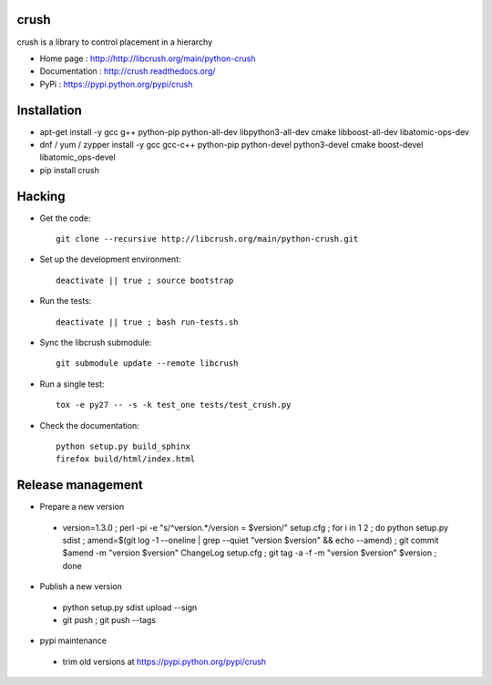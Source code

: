 crush
=====

crush is a library to control placement in a hierarchy

- Home page : http://http://libcrush.org/main/python-crush
- Documentation : http://crush.readthedocs.org/
- PyPi : https://pypi.python.org/pypi/crush

Installation
============

* apt-get install -y gcc g++ python-pip python-all-dev libpython3-all-dev cmake libboost-all-dev libatomic-ops-dev
* dnf / yum / zypper install -y gcc gcc-c++ python-pip python-devel python3-devel cmake boost-devel libatomic_ops-devel
* pip install crush

Hacking
=======

* Get the code:: 

   git clone --recursive http://libcrush.org/main/python-crush.git

* Set up the development environment::

   deactivate || true ; source bootstrap

* Run the tests::

   deactivate || true ; bash run-tests.sh

* Sync the libcrush submodule::

   git submodule update --remote libcrush

* Run a single test::

   tox -e py27 -- -s -k test_one tests/test_crush.py

* Check the documentation::

   python setup.py build_sphinx
   firefox build/html/index.html

Release management
==================

* Prepare a new version

 - version=1.3.0 ; perl -pi -e "s/^version.*/version = $version/" setup.cfg ; for i in 1 2 ; do python setup.py sdist ; amend=$(git log -1 --oneline | grep --quiet "version $version" && echo --amend) ; git commit $amend -m "version $version" ChangeLog setup.cfg ; git tag -a -f -m "version $version" $version ; done

* Publish a new version

 - python setup.py sdist upload --sign
 - git push ; git push --tags

* pypi maintenance

 - trim old versions at https://pypi.python.org/pypi/crush
